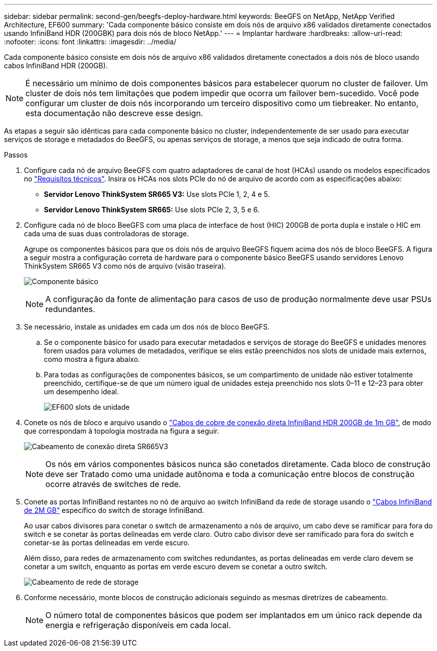 ---
sidebar: sidebar 
permalink: second-gen/beegfs-deploy-hardware.html 
keywords: BeeGFS on NetApp, NetApp Verified Architecture, EF600 
summary: 'Cada componente básico consiste em dois nós de arquivo x86 validados diretamente conectados usando InfiniBand HDR (200GBK) para dois nós de bloco NetApp.' 
---
= Implantar hardware
:hardbreaks:
:allow-uri-read: 
:nofooter: 
:icons: font
:linkattrs: 
:imagesdir: ../media/


[role="lead"]
Cada componente básico consiste em dois nós de arquivo x86 validados diretamente conectados a dois nós de bloco usando cabos InfiniBand HDR (200GB).


NOTE: É necessário um mínimo de dois componentes básicos para estabelecer quorum no cluster de failover. Um cluster de dois nós tem limitações que podem impedir que ocorra um failover bem-sucedido. Você pode configurar um cluster de dois nós incorporando um terceiro dispositivo como um tiebreaker. No entanto, esta documentação não descreve esse design.

As etapas a seguir são idênticas para cada componente básico no cluster, independentemente de ser usado para executar serviços de storage e metadados do BeeGFS, ou apenas serviços de storage, a menos que seja indicado de outra forma.

.Passos
. Configure cada nó de arquivo BeeGFS com quatro adaptadores de canal de host (HCAs) usando os modelos especificados no link:beegfs-technology-requirements.html["Requisitos técnicos"]. Insira os HCAs nos slots PCIe do nó de arquivo de acordo com as especificações abaixo:
+
** *Servidor Lenovo ThinkSystem SR665 V3:* Use slots PCIe 1, 2, 4 e 5.
** *Servidor Lenovo ThinkSystem SR665:* Use slots PCIe 2, 3, 5 e 6.


. Configure cada nó de bloco BeeGFS com uma placa de interface de host (HIC) 200GB de porta dupla e instale o HIC em cada uma de suas duas controladoras de storage.
+
Agrupe os componentes básicos para que os dois nós de arquivo BeeGFS fiquem acima dos nós de bloco BeeGFS. A figura a seguir mostra a configuração correta de hardware para o componente básico BeeGFS usando servidores Lenovo ThinkSystem SR665 V3 como nós de arquivo (visão traseira).

+
image:buildingblock-sr665v3.png["Componente básico"]

+

NOTE: A configuração da fonte de alimentação para casos de uso de produção normalmente deve usar PSUs redundantes.

. Se necessário, instale as unidades em cada um dos nós de bloco BeeGFS.
+
.. Se o componente básico for usado para executar metadados e serviços de storage do BeeGFS e unidades menores forem usados para volumes de metadados, verifique se eles estão preenchidos nos slots de unidade mais externos, como mostra a figura abaixo.
.. Para todas as configurações de componentes básicos, se um compartimento de unidade não estiver totalmente preenchido, certifique-se de que um número igual de unidades esteja preenchido nos slots 0–11 e 12–23 para obter um desempenho ideal.
+
image:driveslots.png["EF600 slots de unidade"]



. Conete os nós de bloco e arquivo usando o link:beegfs-technology-requirements.html#block-file-cables["Cabos de cobre de conexão direta InfiniBand HDR 200GB de 1m GB"], de modo que correspondam à topologia mostrada na figura a seguir.
+
image:directattachcable-sr665v3.png["Cabeamento de conexão direta SR665V3"]

+

NOTE: Os nós em vários componentes básicos nunca são conetados diretamente. Cada bloco de construção deve ser Tratado como uma unidade autônoma e toda a comunicação entre blocos de construção ocorre através de switches de rede.

. Conete as portas InfiniBand restantes no nó de arquivo ao switch InfiniBand da rede de storage usando o link:beegfs-technology-requirements.html#file-switch-cables["Cabos InfiniBand de 2M GB"] específico do switch de storage InfiniBand.
+
Ao usar cabos divisores para conetar o switch de armazenamento a nós de arquivo, um cabo deve se ramificar para fora do switch e se conetar às portas delineadas em verde claro. Outro cabo divisor deve ser ramificado para fora do switch e conetar-se às portas delineadas em verde escuro.

+
Além disso, para redes de armazenamento com switches redundantes, as portas delineadas em verde claro devem se conetar a um switch, enquanto as portas em verde escuro devem se conetar a outro switch.

+
image:networkcable-sr665v3.png["Cabeamento de rede de storage"]

. Conforme necessário, monte blocos de construção adicionais seguindo as mesmas diretrizes de cabeamento.
+

NOTE: O número total de componentes básicos que podem ser implantados em um único rack depende da energia e refrigeração disponíveis em cada local.


